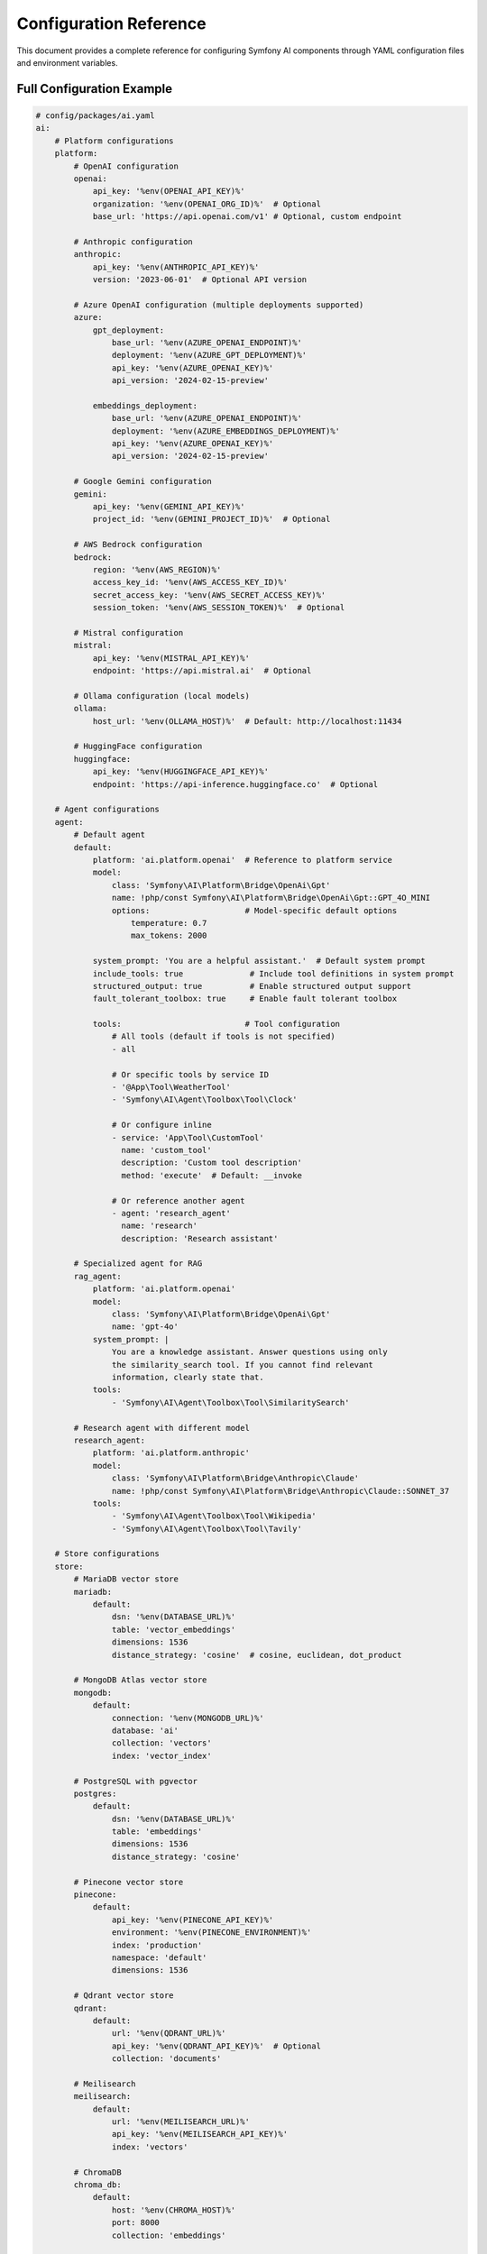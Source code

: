Configuration Reference
=======================

This document provides a complete reference for configuring Symfony AI components through YAML configuration 
files and environment variables.

Full Configuration Example
--------------------------

.. code-block:: yaml

    # config/packages/ai.yaml
    ai:
        # Platform configurations
        platform:
            # OpenAI configuration
            openai:
                api_key: '%env(OPENAI_API_KEY)%'
                organization: '%env(OPENAI_ORG_ID)%'  # Optional
                base_url: 'https://api.openai.com/v1' # Optional, custom endpoint

            # Anthropic configuration
            anthropic:
                api_key: '%env(ANTHROPIC_API_KEY)%'
                version: '2023-06-01'  # Optional API version

            # Azure OpenAI configuration (multiple deployments supported)
            azure:
                gpt_deployment:
                    base_url: '%env(AZURE_OPENAI_ENDPOINT)%'
                    deployment: '%env(AZURE_GPT_DEPLOYMENT)%'
                    api_key: '%env(AZURE_OPENAI_KEY)%'
                    api_version: '2024-02-15-preview'
                
                embeddings_deployment:
                    base_url: '%env(AZURE_OPENAI_ENDPOINT)%'
                    deployment: '%env(AZURE_EMBEDDINGS_DEPLOYMENT)%'
                    api_key: '%env(AZURE_OPENAI_KEY)%'
                    api_version: '2024-02-15-preview'

            # Google Gemini configuration
            gemini:
                api_key: '%env(GEMINI_API_KEY)%'
                project_id: '%env(GEMINI_PROJECT_ID)%'  # Optional

            # AWS Bedrock configuration
            bedrock:
                region: '%env(AWS_REGION)%'
                access_key_id: '%env(AWS_ACCESS_KEY_ID)%'
                secret_access_key: '%env(AWS_SECRET_ACCESS_KEY)%'
                session_token: '%env(AWS_SESSION_TOKEN)%'  # Optional

            # Mistral configuration
            mistral:
                api_key: '%env(MISTRAL_API_KEY)%'
                endpoint: 'https://api.mistral.ai'  # Optional

            # Ollama configuration (local models)
            ollama:
                host_url: '%env(OLLAMA_HOST)%'  # Default: http://localhost:11434

            # HuggingFace configuration
            huggingface:
                api_key: '%env(HUGGINGFACE_API_KEY)%'
                endpoint: 'https://api-inference.huggingface.co'  # Optional

        # Agent configurations
        agent:
            # Default agent
            default:
                platform: 'ai.platform.openai'  # Reference to platform service
                model:
                    class: 'Symfony\AI\Platform\Bridge\OpenAi\Gpt'
                    name: !php/const Symfony\AI\Platform\Bridge\OpenAi\Gpt::GPT_4O_MINI
                    options:                    # Model-specific default options
                        temperature: 0.7
                        max_tokens: 2000
                
                system_prompt: 'You are a helpful assistant.'  # Default system prompt
                include_tools: true              # Include tool definitions in system prompt
                structured_output: true          # Enable structured output support
                fault_tolerant_toolbox: true     # Enable fault tolerant toolbox
                
                tools:                          # Tool configuration
                    # All tools (default if tools is not specified)
                    - all
                    
                    # Or specific tools by service ID
                    - '@App\Tool\WeatherTool'
                    - 'Symfony\AI\Agent\Toolbox\Tool\Clock'
                    
                    # Or configure inline
                    - service: 'App\Tool\CustomTool'
                      name: 'custom_tool'
                      description: 'Custom tool description'
                      method: 'execute'  # Default: __invoke
                    
                    # Or reference another agent
                    - agent: 'research_agent'
                      name: 'research'
                      description: 'Research assistant'

            # Specialized agent for RAG
            rag_agent:
                platform: 'ai.platform.openai'
                model:
                    class: 'Symfony\AI\Platform\Bridge\OpenAi\Gpt'
                    name: 'gpt-4o'
                system_prompt: |
                    You are a knowledge assistant. Answer questions using only
                    the similarity_search tool. If you cannot find relevant
                    information, clearly state that.
                tools:
                    - 'Symfony\AI\Agent\Toolbox\Tool\SimilaritySearch'

            # Research agent with different model
            research_agent:
                platform: 'ai.platform.anthropic'
                model:
                    class: 'Symfony\AI\Platform\Bridge\Anthropic\Claude'
                    name: !php/const Symfony\AI\Platform\Bridge\Anthropic\Claude::SONNET_37
                tools:
                    - 'Symfony\AI\Agent\Toolbox\Tool\Wikipedia'
                    - 'Symfony\AI\Agent\Toolbox\Tool\Tavily'

        # Store configurations
        store:
            # MariaDB vector store
            mariadb:
                default:
                    dsn: '%env(DATABASE_URL)%'
                    table: 'vector_embeddings'
                    dimensions: 1536
                    distance_strategy: 'cosine'  # cosine, euclidean, dot_product

            # MongoDB Atlas vector store
            mongodb:
                default:
                    connection: '%env(MONGODB_URL)%'
                    database: 'ai'
                    collection: 'vectors'
                    index: 'vector_index'

            # PostgreSQL with pgvector
            postgres:
                default:
                    dsn: '%env(DATABASE_URL)%'
                    table: 'embeddings'
                    dimensions: 1536
                    distance_strategy: 'cosine'

            # Pinecone vector store
            pinecone:
                default:
                    api_key: '%env(PINECONE_API_KEY)%'
                    environment: '%env(PINECONE_ENVIRONMENT)%'
                    index: 'production'
                    namespace: 'default'
                    dimensions: 1536

            # Qdrant vector store
            qdrant:
                default:
                    url: '%env(QDRANT_URL)%'
                    api_key: '%env(QDRANT_API_KEY)%'  # Optional
                    collection: 'documents'

            # Meilisearch
            meilisearch:
                default:
                    url: '%env(MEILISEARCH_URL)%'
                    api_key: '%env(MEILISEARCH_API_KEY)%'
                    index: 'vectors'

            # ChromaDB
            chroma_db:
                default:
                    host: '%env(CHROMA_HOST)%'
                    port: 8000
                    collection: 'embeddings'

            # In-memory store (development/testing)
            memory:
                default: ~

            # Cache-based store
            cache:
                default:
                    pool: 'cache.app'  # PSR-6 cache pool service

        # Indexer configurations
        indexer:
            default:
                platform: 'ai.platform.openai'
                store: 'ai.store.mariadb.default'
                model:
                    class: 'Symfony\AI\Platform\Bridge\OpenAi\Embeddings'
                    name: !php/const Symfony\AI\Platform\Bridge\OpenAi\Embeddings::TEXT_3_SMALL
                
                # Document processing options
                chunk_size: 500
                chunk_overlap: 50
                batch_size: 100

Environment Variables
---------------------

Common Environment Variables
~~~~~~~~~~~~~~~~~~~~~~~~~~~~~

.. code-block:: bash

    # .env.local

    # OpenAI
    OPENAI_API_KEY=sk-...
    OPENAI_ORG_ID=org-...  # Optional

    # Anthropic
    ANTHROPIC_API_KEY=sk-ant-api03-...

    # Azure OpenAI
    AZURE_OPENAI_ENDPOINT=https://your-resource.openai.azure.com
    AZURE_OPENAI_KEY=...
    AZURE_GPT_DEPLOYMENT=gpt-4o
    AZURE_EMBEDDINGS_DEPLOYMENT=text-embedding-3-small
    AZURE_OPENAI_VERSION=2024-02-15-preview

    # Google Gemini
    GEMINI_API_KEY=...
    GEMINI_PROJECT_ID=...  # Optional

    # AWS Bedrock
    AWS_REGION=us-east-1
    AWS_ACCESS_KEY_ID=...
    AWS_SECRET_ACCESS_KEY=...
    AWS_SESSION_TOKEN=...  # Optional for temporary credentials

    # Mistral
    MISTRAL_API_KEY=...

    # Ollama (local)
    OLLAMA_HOST=http://localhost:11434

    # HuggingFace
    HUGGINGFACE_API_KEY=...

    # Vector Stores
    DATABASE_URL=mysql://user:pass@localhost:3306/mydb
    MONGODB_URL=mongodb://localhost:27017
    PINECONE_API_KEY=...
    PINECONE_ENVIRONMENT=us-east-1
    QDRANT_URL=http://localhost:6333
    MEILISEARCH_URL=http://localhost:7700
    MEILISEARCH_API_KEY=...

    # Tool APIs
    SERP_API_KEY=...
    TAVILY_API_KEY=...
    FIRECRAWL_API_KEY=...
    FIRECRAWL_ENDPOINT=https://api.firecrawl.dev

Service References
------------------

Platform Services
~~~~~~~~~~~~~~~~~

Platforms are available as services with the naming pattern ``ai.platform.{name}``:

.. code-block:: yaml

    services:
        App\Service\MyService:
            arguments:
                $platform: '@ai.platform.openai'
                $anthropicPlatform: '@ai.platform.anthropic'
                $azureGpt: '@ai.platform.azure.gpt_deployment'

Agent Services
~~~~~~~~~~~~~~

Agents are available as services with the naming pattern ``ai.agent.{name}``:

.. code-block:: yaml

    services:
        App\Controller\ChatController:
            arguments:
                $agent: '@ai.agent.default'
                $ragAgent: '@ai.agent.rag_agent'

    # Or inject the default agent interface
    services:
        App\Service\ChatService:
            arguments:
                $agent: '@Symfony\AI\Agent\AgentInterface'

Store Services
~~~~~~~~~~~~~~

Stores are available as services with the naming pattern ``ai.store.{type}.{name}``:

.. code-block:: yaml

    services:
        App\Service\SearchService:
            arguments:
                $store: '@ai.store.mariadb.default'
                $mongoStore: '@ai.store.mongodb.default'

Advanced Configuration
----------------------

Custom Platform Factory
~~~~~~~~~~~~~~~~~~~~~~~

Register a custom platform factory:

.. code-block:: yaml

    services:
        app.custom_platform:
            class: Symfony\AI\Platform\Platform
            factory: ['App\AI\CustomPlatformFactory', 'create']
            arguments:
                - '%env(CUSTOM_API_KEY)%'
        
        ai.platform.custom:
            alias: app.custom_platform
            public: true

Custom Tool Registration
~~~~~~~~~~~~~~~~~~~~~~~~

Register custom tools with automatic discovery:

.. code-block:: yaml

    services:
        # Auto-register all tools in a directory
        App\Tool\:
            resource: '../src/Tool/'
            tags: ['ai.tool']
        
        # Manual tool registration
        App\Tool\CustomTool:
            tags:
                - { name: 'ai.tool', tool_name: 'custom_tool' }

Memory Provider Configuration
~~~~~~~~~~~~~~~~~~~~~~~~~~~~~

Configure memory providers for agents:

.. code-block:: yaml

    services:
        app.static_memory:
            class: Symfony\AI\Agent\Memory\StaticMemoryProvider
            arguments:
                - 'User context fact 1'
                - 'User context fact 2'
        
        app.embedding_memory:
            class: Symfony\AI\Agent\Memory\EmbeddingProvider
            arguments:
                $platform: '@ai.platform.openai'
                $embeddings: '@ai.embeddings.default'
                $store: '@ai.store.mariadb.default'

Processor Configuration
~~~~~~~~~~~~~~~~~~~~~~~

Configure custom processors:

.. code-block:: yaml

    services:
        app.translation_processor:
            class: App\AI\TranslationProcessor
            arguments:
                $targetLanguage: 'fr'
            tags: ['ai.input_processor']
        
        app.profanity_filter:
            class: App\AI\ProfanityFilterProcessor
            tags: ['ai.output_processor']

Performance Tuning
------------------

Connection Pooling
~~~~~~~~~~~~~~~~~~

.. code-block:: yaml

    ai:
        http_client:
            max_connections: 10
            timeout: 30
            max_retries: 3
            retry_delay: 1000  # milliseconds

Caching Configuration
~~~~~~~~~~~~~~~~~~~~~

.. code-block:: yaml

    framework:
        cache:
            pools:
                ai.embeddings:
                    adapter: cache.adapter.redis
                    default_lifetime: 86400  # 24 hours
                
                ai.responses:
                    adapter: cache.adapter.filesystem
                    default_lifetime: 3600   # 1 hour

Rate Limiting
~~~~~~~~~~~~~

.. code-block:: yaml

    ai:
        rate_limiting:
            openai:
                requests_per_minute: 60
                tokens_per_minute: 90000
            
            anthropic:
                requests_per_minute: 50
                tokens_per_minute: 100000

Profiler Configuration
----------------------

Enable AI profiling in development:

.. code-block:: yaml

    # config/packages/dev/ai.yaml
    ai:
        profiler:
            enabled: true
            collect_requests: true
            collect_responses: true
            collect_tokens: true
            collect_tools: true

Security Configuration
----------------------

API Key Encryption
~~~~~~~~~~~~~~~~~~

Use Symfony secrets for API keys:

.. code-block:: terminal

    $ php bin/console secrets:set OPENAI_API_KEY
    $ php bin/console secrets:set ANTHROPIC_API_KEY

Access Control
~~~~~~~~~~~~~~

.. code-block:: yaml

    # config/packages/security.yaml
    security:
        access_control:
            - { path: ^/ai/admin, roles: ROLE_ADMIN }
            - { path: ^/ai/chat, roles: ROLE_USER }

Tool Security
~~~~~~~~~~~~~

.. code-block:: yaml

    ai:
        security:
            tools:
                require_authentication: true
                allowed_roles: ['ROLE_USER']
                audit_log: true

Testing Configuration
---------------------

Test Environment
~~~~~~~~~~~~~~~~

.. code-block:: yaml

    # config/packages/test/ai.yaml
    ai:
        platform:
            test:
                class: Symfony\AI\Platform\InMemoryPlatform
                response: 'Test response'
        
        agent:
            default:
                platform: 'ai.platform.test'
                model:
                    class: 'Symfony\AI\Platform\Model'
                    name: 'test-model'
        
        store:
            memory:
                default: ~

Validation Rules
----------------

Configuration validation ensures:

1. Required API keys are present
2. Model classes exist and are valid
3. Service references are valid
4. Dimensions match between embeddings and stores
5. Tool services implement required interfaces

Next Steps
----------

* Configure specific providers: :doc:`../providers/openai`
* Set up agents: :doc:`../components/agent`
* Configure stores: :doc:`../stores/overview`
* Learn about security: :doc:`../resources/security`